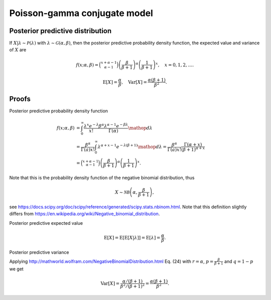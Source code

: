 Poisson-gamma conjugate model
=============================

Posterior predictive distribution
---------------------------------

If :math:`X|\lambda \sim \mathcal{P}(\lambda)` with :math:`\lambda \sim \mathcal{G}(\alpha, \beta)`, then the posterior predictive probability density function, the expected value and variance of :math:`X` are

.. math::

   f(x; \alpha, \beta) = \binom{x + \alpha -1}{\alpha - 1}\left(\frac{\beta}{\beta+1}\right)^{\alpha}\left(\frac{1}{\beta+1}\right)^x, \quad x = 0, 1, 2, \ldots.

.. math::

   \mathrm{E}[X] = \frac{\alpha}{\beta}, \quad \mathrm{Var}[X] = \frac{\alpha (\beta + 1)}{\beta^2}.

Proofs
------

Posterior predictive probability density function

.. math::

   f(x; \alpha, \beta) &= \int_0^{\infty} \frac{\lambda^x e^{-\lambda}}{x!} \frac{\beta^{\alpha} \lambda^{\alpha - 1} e^{-\beta \lambda}}{\Gamma(\alpha)} \mathop{d\lambda}\\
   &= \frac{\beta^{\alpha}}{\Gamma(a) x!} \int_0^{\infty} \lambda^{\alpha + x - 1} e^{-\lambda(\beta + 1)} \mathop{d\lambda} = \frac{\beta^{\alpha}}{\Gamma(a) x!} \frac{\Gamma(\alpha + x)}{(\beta + 1)^{\alpha + x}}\\
   &= \binom{x + \alpha -1}{\alpha - 1}\left(\frac{\beta}{\beta+1}\right)^{\alpha}\left(\frac{1}{\beta+1}\right)^x.


Note that this is the probability density function of the negative binomial distribution, thus

.. math::

   X \sim \mathcal{NB}\left(\alpha, \frac{\beta}{\beta + 1}\right),

see https://docs.scipy.org/doc/scipy/reference/generated/scipy.stats.nbinom.html. Note that this definition slightly differs from https://en.wikipedia.org/wiki/Negative_binomial_distribution.

Posterior predictive expected value

.. math::

   \mathrm{E}[X] = \mathrm{E}[\mathrm{E}[X | \lambda]] = \mathrm{E}[\lambda] = \frac{\alpha}{\beta}.

Posterior predictive variance

Applying http://mathworld.wolfram.com/NegativeBinomialDistribution.html Eq. (24) with :math:`r = \alpha`, :math:`p = \frac{\beta}{\beta + 1}` and :math:`q = 1 - p` we get

.. math::

   \mathrm{Var}[X] = \frac{\alpha / (\beta + 1)}{\beta^2 / (\beta + 1)^2} = \frac{\alpha (\beta + 1)}{\beta^2}.